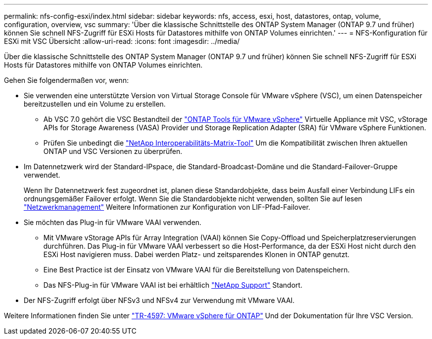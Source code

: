 ---
permalink: nfs-config-esxi/index.html 
sidebar: sidebar 
keywords: nfs, access, esxi, host, datastores, ontap, volume, configuration, overview, vsc 
summary: 'Über die klassische Schnittstelle des ONTAP System Manager (ONTAP 9.7 und früher) können Sie schnell NFS-Zugriff für ESXi Hosts für Datastores mithilfe von ONTAP Volumes einrichten.' 
---
= NFS-Konfiguration für ESXi mit VSC Übersicht
:allow-uri-read: 
:icons: font
:imagesdir: ../media/


[role="lead"]
Über die klassische Schnittstelle des ONTAP System Manager (ONTAP 9.7 und früher) können Sie schnell NFS-Zugriff für ESXi Hosts für Datastores mithilfe von ONTAP Volumes einrichten.

Gehen Sie folgendermaßen vor, wenn:

* Sie verwenden eine unterstützte Version von Virtual Storage Console für VMware vSphere (VSC), um einen Datenspeicher bereitzustellen und ein Volume zu erstellen.
+
** Ab VSC 7.0 gehört die VSC Bestandteil der https://docs.netapp.com/us-en/ontap-tools-vmware-vsphere/index.html["ONTAP Tools für VMware vSphere"^] Virtuelle Appliance mit VSC, vStorage APIs for Storage Awareness (VASA) Provider und Storage Replication Adapter (SRA) für VMware vSphere Funktionen.
** Prüfen Sie unbedingt die https://imt.netapp.com/matrix/["NetApp Interoperabilitäts-Matrix-Tool"^] Um die Kompatibilität zwischen Ihren aktuellen ONTAP und VSC Versionen zu überprüfen.


* Im Datennetzwerk wird der Standard-IPspace, die Standard-Broadcast-Domäne und die Standard-Failover-Gruppe verwendet.
+
Wenn Ihr Datennetzwerk fest zugeordnet ist, planen diese Standardobjekte, dass beim Ausfall einer Verbindung LIFs ein ordnungsgemäßer Failover erfolgt. Wenn Sie die Standardobjekte nicht verwenden, sollten Sie auf lesen https://docs.netapp.com/us-en/ontap/networking/index.html["Netzwerkmanagement"^] Weitere Informationen zur Konfiguration von LIF-Pfad-Failover.

* Sie möchten das Plug-in für VMware VAAI verwenden.
+
** Mit VMware vStorage APIs für Array Integration (VAAI) können Sie Copy-Offload und Speicherplatzreservierungen durchführen. Das Plug-in für VMware VAAI verbessert so die Host-Performance, da der ESXi Host nicht durch den ESXi Host navigieren muss. Dabei werden Platz- und zeitsparendes Klonen in ONTAP genutzt.
** Eine Best Practice ist der Einsatz von VMware VAAI für die Bereitstellung von Datenspeichern.
** Das NFS-Plug-in für VMware VAAI ist bei erhältlich https://mysupport.netapp.com/site/global/dashboard["NetApp Support"^] Standort.


* Der NFS-Zugriff erfolgt über NFSv3 und NFSv4 zur Verwendung mit VMware VAAI.


Weitere Informationen finden Sie unter https://docs.netapp.com/us-en/netapp-solutions/virtualization/vsphere_ontap_ontap_for_vsphere.html["TR-4597: VMware vSphere für ONTAP"^] Und der Dokumentation für Ihre VSC Version.

